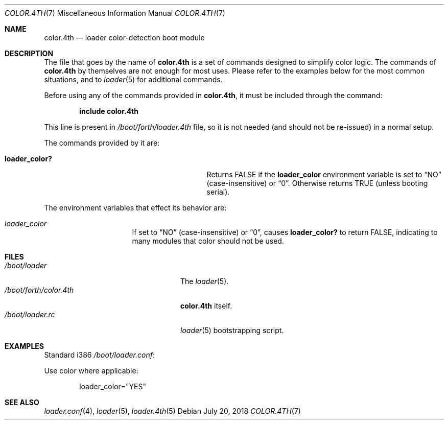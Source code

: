 .\" Copyright (c) 2011-2013 Devin Teske
.\" All rights reserved.
.\"
.\" Redistribution and use in source and binary forms, with or without
.\" modification, are permitted provided that the following conditions
.\" are met:
.\" 1. Redistributions of source code must retain the above copyright
.\"    notice, this list of conditions and the following disclaimer.
.\" 2. Redistributions in binary form must reproduce the above copyright
.\"    notice, this list of conditions and the following disclaimer in the
.\"    documentation and/or other materials provided with the distribution.
.\"
.\" THIS SOFTWARE IS PROVIDED BY THE AUTHOR AND CONTRIBUTORS ``AS IS'' AND
.\" ANY EXPRESS OR IMPLIED WARRANTIES, INCLUDING, BUT NOT LIMITED TO, THE
.\" IMPLIED WARRANTIES OF MERCHANTABILITY AND FITNESS FOR A PARTICULAR PURPOSE
.\" ARE DISCLAIMED.  IN NO EVENT SHALL THE AUTHOR OR CONTRIBUTORS BE LIABLE
.\" FOR ANY DIRECT, INDIRECT, INCIDENTAL, SPECIAL, EXEMPLARY, OR CONSEQUENTIAL
.\" DAMAGES (INCLUDING, BUT NOT LIMITED TO, PROCUREMENT OF SUBSTITUTE GOODS
.\" OR SERVICES; LOSS OF USE, DATA, OR PROFITS; OR BUSINESS INTERRUPTION)
.\" HOWEVER CAUSED AND ON ANY THEORY OF LIABILITY, WHETHER IN CONTRACT, STRICT
.\" LIABILITY, OR TORT (INCLUDING NEGLIGENCE OR OTHERWISE) ARISING IN ANY WAY
.\" OUT OF THE USE OF THIS SOFTWARE, EVEN IF ADVISED OF THE POSSIBILITY OF
.\" SUCH DAMAGE.
.\"
.Dd July 20, 2018
.Dt COLOR.4TH 7
.Os
.Sh NAME
.Nm color.4th
.Nd loader color-detection boot module
.Sh DESCRIPTION
The file that goes by the name of
.Nm
is a set of commands designed to simplify color logic.
The commands of
.Nm
by themselves are not enough for most uses.
Please refer to the
examples below for the most common situations, and to
.Xr loader 5
for additional commands.
.Pp
Before using any of the commands provided in
.Nm ,
it must be included
through the command:
.Pp
.Dl include color.4th
.Pp
This line is present in
.Pa /boot/forth/loader.4th
file, so it is not needed (and should not be re-issued) in a normal setup.
.Pp
The commands provided by it are:
.Pp
.Bl -tag -width disable-module_module -compact -offset indent
.It Ic loader_color?
Returns FALSE if the
.Ic loader_color
environment variable is set to
.Dq NO
(case-insensitive) or
.Dq 0 .
Otherwise returns TRUE
.Pq unless booting serial .
.El
.Pp
The environment variables that effect its behavior are:
.Bl -tag -width bootfile -offset indent
.It Va loader_color
If set to
.Dq NO
(case-insensitive) or
.Dq 0 ,
causes
.Ic loader_color?
to return FALSE, indicating to many modules that color should not be used.
.El
.Sh FILES
.Bl -tag -width /boot/forth/loader.4th -compact
.It Pa /boot/loader
The
.Xr loader 5 .
.It Pa /boot/forth/color.4th
.Nm
itself.
.It Pa /boot/loader.rc
.Xr loader 5
bootstrapping script.
.El
.Sh EXAMPLES
Standard i386
.Pa /boot/loader.conf :
.Pp
Use color where applicable:
.Pp
.Bd -literal -offset indent -compact
loader_color="YES"
.Ed
.Sh SEE ALSO
.Xr loader.conf 4 ,
.Xr loader 5 ,
.Xr loader.4th 5
